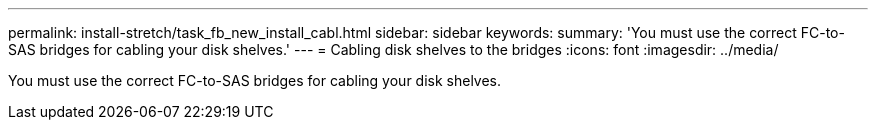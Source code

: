 ---
permalink: install-stretch/task_fb_new_install_cabl.html
sidebar: sidebar
keywords: 
summary: 'You must use the correct FC-to-SAS bridges for cabling your disk shelves.'
---
= Cabling disk shelves to the bridges
:icons: font
:imagesdir: ../media/

[.lead]
You must use the correct FC-to-SAS bridges for cabling your disk shelves.
